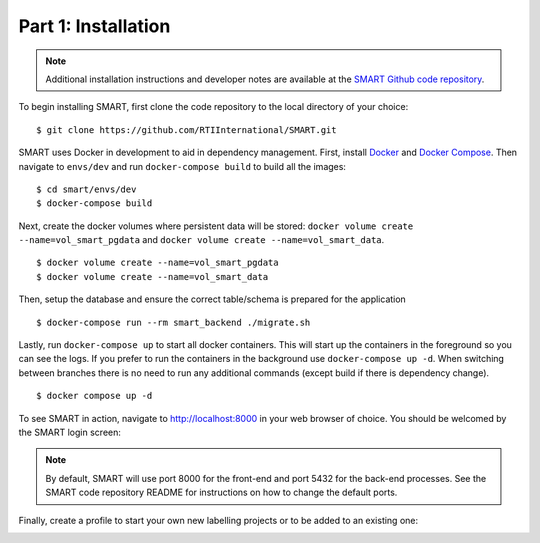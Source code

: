 Part 1: Installation
====================

.. note::
	Additional installation instructions and developer notes are available at the `SMART Github code repository <https://github.com/RTIInternational/SMART>`_.

To begin installing SMART, first clone the code repository to the local directory of your choice:

::

	$ git clone https://github.com/RTIInternational/SMART.git

SMART uses Docker in development to aid in dependency management. First, install `Docker <https://www.docker.com/>`_ and `Docker Compose <https://docs.docker.com/compose/install/>`_. Then navigate to ``envs/dev`` and run ``docker-compose build`` to build all the images:

::

	$ cd smart/envs/dev
	$ docker-compose build

Next, create the docker volumes where persistent data will be stored: ``docker volume create --name=vol_smart_pgdata`` and ``docker volume create --name=vol_smart_data``.

::

	$ docker volume create --name=vol_smart_pgdata
	$ docker volume create --name=vol_smart_data

Then, setup the database and ensure the correct table/schema is prepared for the application

::

  $ docker-compose run --rm smart_backend ./migrate.sh

Lastly, run ``docker-compose up`` to start all docker containers.  This will start up the containers in the foreground so you can see the logs.  If you prefer to run the containers in the background use ``docker-compose up -d``. When switching between branches there is no need to run any additional commands (except build if there is dependency change).

::

	$ docker compose up -d

To see SMART in action, navigate to http://localhost:8000 in your web browser of choice.  You should be welcomed by the SMART login screen:

|login-screen|

.. note::

	By default, SMART will use port 8000 for the front-end and port 5432 for the back-end processes. See the SMART code repository README for instructions on how to change the default ports.

Finally, create a profile to start your own new labelling projects or to be added to an existing one:

|sign-up|

.. |login-screen| image:: ./nstatic/img/smart-login-screen.png
.. |sign-up| image:: ./nstatic/img/smart-sign-up.png
